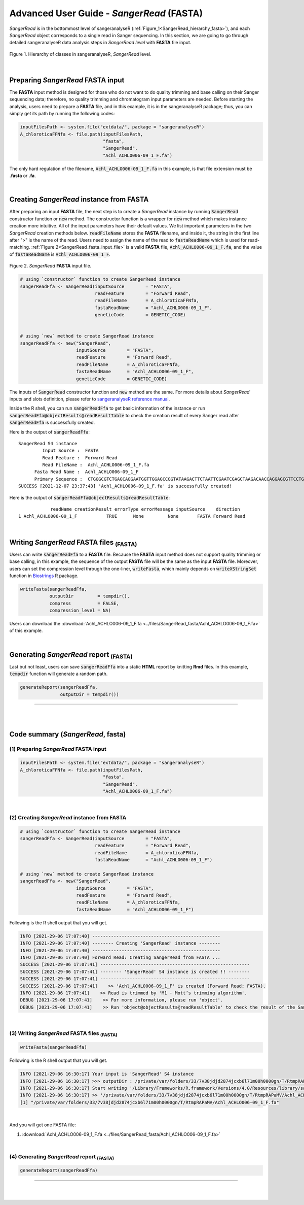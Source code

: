 Advanced User Guide - *SangerRead* (**FASTA**)
==============================================

*SangerRead* is in the bottommost level of sangeranalyseR (:ref:`Figure_1<SangerRead_hierarchy_fasta>`), and each *SangerRead* object corresponds to a single read in Sanger sequencing. In this section, we are going to go through detailed sangeranalyseR data analysis steps in *SangerRead level* with **FASTA** file input.


.. _SangerRead_hierarchy_fasta:
.. figure::  ../image/SangerRead_hierarchy.png
   :align:   center
   :scale:   20 %

   Figure 1. Hierarchy of classes in sangeranalyseR, *SangerRead* level.

|

Preparing *SangerRead* **FASTA** input
+++++++++++++++++++++++++++++++++++++++

The **FASTA** input method is designed for those who do not want to do quality trimming and base calling on their Sanger sequencing data; therefore, no quality trimming and chromatogram input parameters are needed. Before starting the analysis, users need to prepare a **FASTA** file, and in this example, it is in the sangeranalyseR package; thus, you can simply get its path by running the following codes:

.. code-block:: R

   inputFilesPath <- system.file("extdata/", package = "sangeranalyseR")
   A_chloroticaFFNfa <- file.path(inputFilesPath,
                                  "fasta",
                                  "SangerRead",
                                  "Achl_ACHLO006-09_1_F.fa")






The only hard regulation of the filename, :code:`Achl_ACHLO006-09_1_F.fa` in this example, is that file extension must be **.fasta** or **.fa**.


|

Creating *SangerRead* instance from **FASTA**
++++++++++++++++++++++++++++++++++++++++++++++

After preparing an input **FASTA** file, the next step is to create a *SangerRead* instance by running :code:`SangerRead` constructor function or :code:`new` method. The constructor function is a wrapper for :code:`new` method which makes instance creation more intuitive. All of the input parameters have their default values. We list important parameters in the two *SangerRead* creation methods below. :code:`readFileName` stores the **FASTA** filename, and inside it, the string in the first line after ">" is the name of the read. Users need to assign the name of the read to :code:`fastaReadName` which is used for read-matching. :ref:`Figure 2<SangerRead_fasta_input_file>` is a valid **FASTA** file, :code:`Achl_ACHLO006-09_1_F.fa`, and the value of :code:`fastaReadName` is :code:`Achl_ACHLO006-09_1_F`.

.. _SangerRead_fasta_input_file:
.. figure::  ../image/SangerRead_fasta_input_file.png
   :align:   center
   :scale:   40 %

   Figure 2. *SangerRead* **FASTA** input file.


.. code-block:: R

   # using `constructor` function to create SangerRead instance
   sangerReadFfa <- SangerRead(inputSource        = "FASTA",
                               readFeature        = "Forward Read",
                               readFileName       = A_chloroticaFFNfa,
                               fastaReadName      = "Achl_ACHLO006-09_1_F",
                               geneticCode        = GENETIC_CODE)


   # using `new` method to create SangerRead instance
   sangerReadFfa <- new("SangerRead",
                        inputSource        = "FASTA",
                        readFeature        = "Forward Read",
                        readFileName       = A_chloroticaFFNfa,
                        fastaReadName      = "Achl_ACHLO006-09_1_F", 
                        geneticCode        = GENETIC_CODE)



The inputs of :code:`SangerRead` constructor function and :code:`new` method are the same. For more details about *SangerRead* inputs and slots definition, please refer to `sangeranalyseR reference manual <https://bioconductor.org/packages/release/bioc/manuals/sangeranalyseR/man/sangeranalyseR.pdf>`_.


Inside the R shell, you can run :code:`sangerReadFfa` to get basic information of the instance or run :code:`sangerReadFfa@objectResults@readResultTable` to check the creation result of every Sanger read after :code:`sangerReadFfa` is successfully created.

Here is the output of :code:`sangerReadFfa`::

   SangerRead S4 instance
            Input Source :  FASTA 
            Read Feature :  Forward Read 
            Read FileName :  Achl_ACHLO006-09_1_F.fa 
         Fasta Read Name :  Achl_ACHLO006-09_1_F 
         Primary Sequence :  CTGGGCGTCTGAGCAGGAATGGTTGGAGCCGGTATAAGACTTCTAATTCGAATCGAGCTAAGACAACCAGGAGCGTTCCTGGGCAGAGACCAACTATACAATACTATCGTTACTGCACACGCATTTGTAATAATCTTCTTTCTAGTAATGCCTGTATTCATCGGGGGATTCGGAAACTGGCTTTTACCTTTAATACTTGGAGCCCCCGATATAGCATTCCCTCGACTCAACAACATGAGATTCTGACTACTTCCCCCATCACTGATCCTTTTAGTGTCCTCTGCGGCGGTAGAAAAAGGCGCTGGTACGGGGTGAACTGTTTATCCGCCTCTAGCAAGAAATCTTGCCCACGCAGGCCCGTCTGTAGATTTAGCCATCTTTTCCCTTCATTTAGCGGGTGCGTCTTCTATTCTAGGGGCTATTAATTTTATCACCACAGTTATTAATATGCGTTGAAGAGG 
   SUCCESS [2021-12-07 23:37:43] 'Achl_ACHLO006-09_1_F.fa' is successfully created!


Here is the output of :code:`sangerReadFfa@objectResults@readResultTable`::
   
               readName creationResult errorType errorMessage inputSource    direction
   1 Achl_ACHLO006-09_1_F           TRUE      None         None       FASTA Forward Read



|


Writing *SangerRead* FASTA files :sub:`(FASTA)`
++++++++++++++++++++++++++++++++++++++++++++++++
Users can write :code:`sangerReadFfa` to a **FASTA** file. Because the **FASTA** input method does not support quality trimming or base calling, in this example, the sequence of the output **FASTA** file will be the same as the input **FASTA** file. Moreover, users can set the compression level through the one-liner, :code:`writeFasta`, which mainly depends on :code:`writeXStringSet` function in `Biostrings <https://bioconductor.org/packages/release/bioc/html/Biostrings.html>`_ R package.


.. code-block:: R

   writeFasta(sangerReadFfa,
              outputDir         = tempdir(),
              compress          = FALSE,
              compression_level = NA)

Users can download the :download:`Achl_ACHLO006-09_1_F.fa <../files/SangerRead_fasta/Achl_ACHLO006-09_1_F.fa>` of this example.


|

Generating *SangerRead* report :sub:`(FASTA)`
++++++++++++++++++++++++++++++++++++++++++++++
Last but not least, users can save :code:`sangerReadFfa` into a static **HTML** report by knitting **Rmd** files. In this example, :code:`tempdir` function will generate a random path.


.. code-block:: R

   generateReport(sangerReadFfa,
                  outputDir = tempdir())

.. `SangerRead_Report_fasta.html <https://howardchao.github.io/sangeranalyseR_report/SangerRead/FASTA/ACHLO006-09[LCO1490_t1,HCO2198_t1]_1_F/SangerRead_Report_fasta.html>`_ is the generated *SangerRead* report html of this example. Users can access to '*Basic Information*', '*DNA Sequence*' and '*Amino Acids Sequence*' sections inside this report.

.. It might seem a bit confusing why we go through all troubles to create an R class only for the purpose of  storing the **FASTA** file. That is because when it comes to the higher levels, *SangerContig* and *SangerAlignment*, we can build upon *SangerRead* class and do further analyses like sequence alignment, frameshifts correcting, and so on. Please refer to :ref:`Advanced User Guide - *SangerContig* (**FASTA**)` and :ref:`Advanced User Guide - *SangerAlignment* (**FASTA**)` to see how to start the Sanger sequencing analysis with **FASTA** files in a higher level.

-----

|
|








Code summary (*SangerRead*, **fasta**)
+++++++++++++++++++++++++++++++++++++++++++++++++


(1) Preparing *SangerRead* **FASTA** input
------------------------------------------

.. code-block:: R

   inputFilesPath <- system.file("extdata/", package = "sangeranalyseR")
   A_chloroticaFFNfa <- file.path(inputFilesPath,
                                  "fasta",
                                  "SangerRead",
                                  "Achl_ACHLO006-09_1_F.fa")

|

(2) Creating *SangerRead* instance from **FASTA**
-------------------------------------------------


.. code-block:: R

   # using `constructor` function to create SangerRead instance
   sangerReadFfa <- SangerRead(inputSource        = "FASTA",
                               readFeature        = "Forward Read",
                               readFileName       = A_chloroticaFFNfa,
                               fastaReadName      = "Achl_ACHLO006-09_1_F")

   # using `new` method to create SangerRead instance
   sangerReadFfa <- new("SangerRead",
                        inputSource        = "FASTA",
                        readFeature        = "Forward Read",
                        readFileName       = A_chloroticaFFNfa,
                        fastaReadName      = "Achl_ACHLO006-09_1_F")


.. container:: toggle

    .. container:: header

        Following is the R shell output that you will get.
    .. code-block::

         INFO [2021-29-06 17:07:40] ------------------------------------------------
         INFO [2021-29-06 17:07:40] -------- Creating 'SangerRead' instance --------
         INFO [2021-29-06 17:07:40] ------------------------------------------------
         INFO [2021-29-06 17:07:40] Forward Read: Creating SangerRead from FASTA ...
         SUCCESS [2021-29-06 17:07:41] --------------------------------------------------------
         SUCCESS [2021-29-06 17:07:41] -------- 'SangerRead' S4 instance is created !! --------
         SUCCESS [2021-29-06 17:07:41] --------------------------------------------------------
         SUCCESS [2021-29-06 17:07:41]    >> 'Achl_ACHLO006-09_1_F' is created (Forward Read; FASTA).
         INFO [2021-29-06 17:07:41]    >> Read is trimmed by 'M1 - Mott’s trimming algorithm'.
         DEBUG [2021-29-06 17:07:41]    >> For more information, please run 'object'.
         DEBUG [2021-29-06 17:07:41]    >> Run 'object@objectResults@readResultTable' to check the result of the Sanger read

|


(3) Writing *SangerRead* FASTA files :sub:`(FASTA)`
---------------------------------------------------


.. code-block:: R

   writeFasta(sangerReadFfa)


.. container:: toggle

     .. container:: header

        Following is the R shell output that you will get.

     .. code-block::

         INFO [2021-29-06 16:30:17] Your input is 'SangerRead' S4 instance
         INFO [2021-29-06 16:30:17] >>> outputDir : /private/var/folders/33/7v38jdjd2874jcxb6l71m00h0000gn/T/RtmpRAPaMV
         INFO [2021-29-06 16:30:17] Start writing '/Library/Frameworks/R.framework/Versions/4.0/Resources/library/sangeranalyseR/extdata//Allolobophora_chlorotica/ACHLO/Achl_ACHLO006-09_1_F.ab1' to FASTA format ...
         INFO [2021-29-06 16:30:17] >> '/private/var/folders/33/7v38jdjd2874jcxb6l71m00h0000gn/T/RtmpRAPaMV/Achl_ACHLO006-09_1_F.fa' is written
         [1] "/private/var/folders/33/7v38jdjd2874jcxb6l71m00h0000gn/T/RtmpRAPaMV/Achl_ACHLO006-09_1_F.fa"

|

And you will get one FASTA file:

(1) :download:`Achl_ACHLO006-09_1_F.fa <../files/SangerRead_fasta/Achl_ACHLO006-09_1_F.fa>`


|

(4) Generating *SangerRead* report :sub:`(FASTA)`
-------------------------------------------------


.. code-block:: R

   generateReport(sangerReadFfa)


-----

|
|

